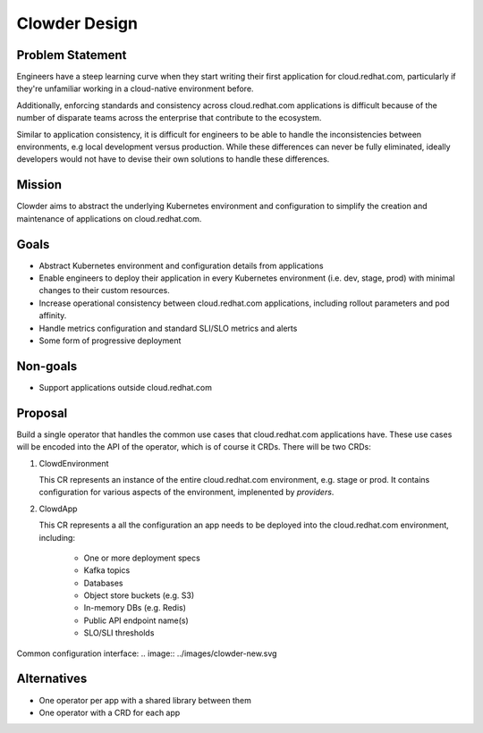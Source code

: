Clowder Design
==============

Problem Statement
-----------------

Engineers have a steep learning curve when they start writing their first
application for cloud.redhat.com, particularly if they're unfamiliar working in
a cloud-native environment before.

Additionally, enforcing standards and consistency across cloud.redhat.com
applications is difficult because of the number of disparate teams across the
enterprise that contribute to the ecosystem.

Similar to application consistency, it is difficult for engineers to be able to
handle the inconsistencies between environments, e.g local development versus
production.  While these differences can never be fully eliminated, ideally
developers would not have to devise their own solutions to handle these
differences.

Mission
-------

Clowder aims to abstract the underlying Kubernetes environment and configuration
to simplify the creation and maintenance of applications on cloud.redhat.com.

Goals
-----

- Abstract Kubernetes environment and configuration details from applications
- Enable engineers to deploy their application in every Kubernetes environment
  (i.e. dev, stage, prod) with minimal changes to their custom resources.
- Increase operational consistency between cloud.redhat.com applications,
  including rollout parameters and pod affinity.
- Handle metrics configuration and standard SLI/SLO metrics and alerts
- Some form of progressive deployment

Non-goals
---------

- Support applications outside cloud.redhat.com

Proposal
--------

Build a single operator that handles the common use cases that cloud.redhat.com
applications have.  These use cases will be encoded into the API of the
operator, which is of course it CRDs.  There will be two CRDs:

1. ClowdEnvironment

   This CR represents an instance of the entire cloud.redhat.com environment,
   e.g. stage or prod.  It contains configuration for various aspects of the
   environment, implenented by *providers*.

2. ClowdApp

   This CR represents a all the configuration an app needs to be deployed into
   the cloud.redhat.com environment, including:

       - One or more deployment specs
       - Kafka topics
       - Databases
       - Object store buckets (e.g. S3)
       - In-memory DBs (e.g. Redis)
       - Public API endpoint name(s)
       - SLO/SLI thresholds

.. image:: ../images/clowder-flow.svg

Common configuration interface:
.. image:: ../images/clowder-new.svg

Alternatives
------------

- One operator per app with a shared library between them
- One operator with a CRD for each app

.. vim: tw=80

